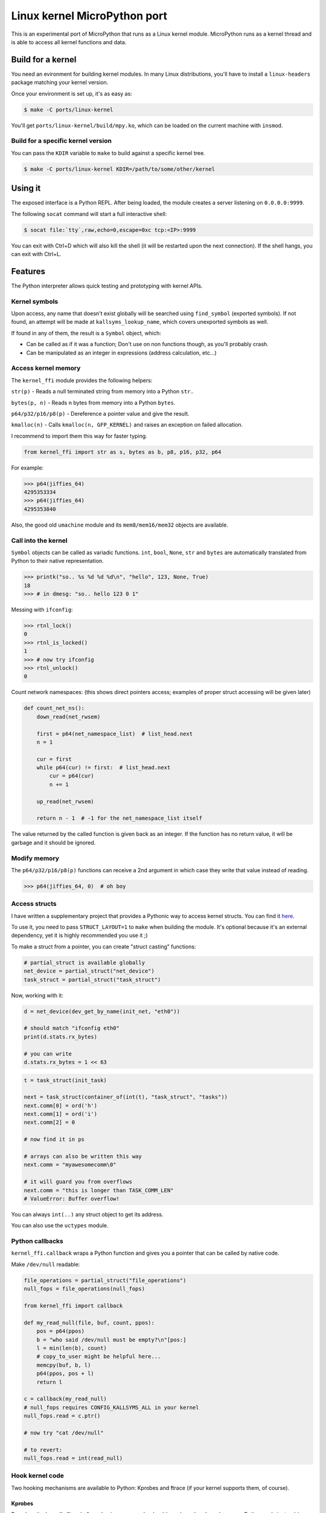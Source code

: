 Linux kernel MicroPython port
=============================

This is an experimental port of MicroPython that runs as a Linux kernel
module. MicroPython runs as a kernel thread and is able to access all kernel
functions and data.

Build for a kernel
------------------

You need an evironment for building kernel modules. In many Linux distributions,
you'll have to install a ``linux-headers`` package matching your kernel version.

Once your environment is set up, it's as easy as:

.. code-block:: bash

    $ make -C ports/linux-kernel

You'll get ``ports/linux-kernel/build/mpy.ko``, which can be loaded on the current machine with ``insmod``.

Build for a specific kernel version
^^^^^^^^^^^^^^^^^^^^^^^^^^^^^^^^^^^

You can pass the ``KDIR`` variable to ``make`` to build against a specific kernel tree.

.. code-block:: bash

    $ make -C ports/linux-kernel KDIR=/path/to/some/other/kernel


Using it
--------

The exposed interface is a Python REPL. After being loaded, the module creates a server listening on ``0.0.0.0:9999``.

The following ``socat`` command will start a full interactive shell:

.. code-block:: bash

    $ socat file:`tty`,raw,echo=0,escape=0xc tcp:<IP>:9999

You can exit with Ctrl+D which will also kill the shell (it will be restarted upon the next
connection).
If the shell hangs, you can exit with Ctrl+L.

Features
--------

The Python interpreter allows quick testing and prototyping with kernel APIs.

Kernel symbols
^^^^^^^^^^^^^^

Upon access, any name that doesn't exist globally will be searched using ``find_symbol``
(exported symbols). If not found, an attempt will be made at ``kallsyms_lookup_name``, which
covers unexported symbols as well.

If found in any of them, the result is a ``Symbol`` object, which:

* Can be called as if it was a function; Don't use on non functions though, as you'll probably
  crash.
* Can be manipulated as an integer in expressions (address calculation, etc...)

Access kernel memory
^^^^^^^^^^^^^^^^^^^^

The ``kernel_ffi`` module provides the following helpers:

``str(p)`` - Reads a null terminated string from memory into a Python ``str``..

``bytes(p, n)`` - Reads ``n`` bytes from memory into a Python ``bytes``.

``p64/p32/p16/p8(p)`` - Dereference a pointer value and give the result.

``kmalloc(n)`` - Calls ``kmalloc(n, GFP_KERNEL)`` and raises an exception on failed allocation.

I recommend to import them this way for faster typing.

.. code-block:: python

    from kernel_ffi import str as s, bytes as b, p8, p16, p32, p64

For example:

.. code-block:: python

    >>> p64(jiffies_64)
    4295353334
    >>> p64(jiffies_64)
    4295353840

Also, the good old ``umachine`` module and its ``mem8/mem16/mem32`` objects are available.

Call into the kernel
^^^^^^^^^^^^^^^^^^^^

``Symbol`` objects can be called as variadic functions. ``int``, ``bool``, ``None``, ``str`` and
``bytes`` are automatically translated from Python to their native representation.

.. code-block:: python

    >>> printk("so.. %s %d %d %d\n", "hello", 123, None, True)
    18
    >>> # in dmesg: "so.. hello 123 0 1"

Messing with ``ifconfig``:

.. code-block:: python

    >>> rtnl_lock()
    0
    >>> rtnl_is_locked()
    1
    >>> # now try ifconfig
    >>> rtnl_unlock()
    0

Count network namespaces: (this shows direct pointers access; examples of proper struct accessing
will be given later)

.. code-block:: python

    def count_net_ns():
        down_read(net_rwsem)

        first = p64(net_namespace_list)  # list_head.next
        n = 1

        cur = first
        while p64(cur) != first:  # list_head.next
            cur = p64(cur)
            n += 1

        up_read(net_rwsem)

        return n - 1  # -1 for the net_namespace_list itself

The value returned by the called function is given back as an integer. If the function has no
return value, it will be garbage and it should be ignored.

Modify memory
^^^^^^^^^^^^^

The ``p64/p32/p16/p8(p)`` functions can receive a 2nd argument in which case they write that
value instead of reading.

.. code-block:: python

    >>> p64(jiffies_64, 0)  # oh boy

Access structs
^^^^^^^^^^^^^^

I have written a supplementary project that provides a Pythonic way to access kernel structs.
You can find it `here <https://github.com/Jongy/struct_layout>`_.

To use it, you need to pass ``STRUCT_LAYOUT=1`` to ``make`` when building the module. It's optional
because it's an external dependency, yet it is highly recommended you use it ;)

To make a struct from a pointer, you can create "struct casting" functions:

.. code-block:: python

    # partial_struct is available globally
    net_device = partial_struct("net_device")
    task_struct = partial_struct("task_struct")

Now, working with it:

.. code-block:: python

    d = net_device(dev_get_by_name(init_net, "eth0"))

    # should match "ifconfig eth0"
    print(d.stats.rx_bytes)

    # you can write
    d.stats.rx_bytes = 1 << 63


.. code-block:: python

    t = task_struct(init_task)

    next = task_struct(container_of(int(t), "task_struct", "tasks"))
    next.comm[0] = ord('h')
    next.comm[1] = ord('i')
    next.comm[2] = 0

    # now find it in ps

    # arrays can also be written this way
    next.comm = "myawesomecomm\0"

    # it will guard you from overflows
    next.comm = "this is longer than TASK_COMM_LEN"
    # ValueError: Buffer overflow!

You can always ``int(..)`` any struct object to get its address.


You can also use the ``uctypes`` module.

Python callbacks
^^^^^^^^^^^^^^^^

``kernel_ffi.callback`` wraps a Python function and gives you a pointer
that can be called by native code.

Make ``/dev/null`` readable:

.. code-block:: python

    file_operations = partial_struct("file_operations")
    null_fops = file_operations(null_fops)

    from kernel_ffi import callback

    def my_read_null(file, buf, count, ppos):
        pos = p64(ppos)
        b = "who said /dev/null must be empty?\n"[pos:]
        l = min(len(b), count)
        # copy_to_user might be helpful here...
        memcpy(buf, b, l)
        p64(ppos, pos + l)
        return l

    c = callback(my_read_null)
    # null_fops requires CONFIG_KALLSYMS_ALL in your kernel
    null_fops.read = c.ptr()

    # now try "cat /dev/null"

    # to revert:
    null_fops.read = int(read_null)

Hook kernel code
^^^^^^^^^^^^^^^^

Two hooking mechanisms are available to Python: Kprobes and ftrace (if your kernel supports them,
of course).

Kprobes
~~~~~~~

Based on the kernel's "kprobe" mechanism, you can hook arbitrary kernel code
and run your Python code instead (or along).

``kernel_ffi.kprobe`` accepts 3 arguments:

* kprobe target - can be an address, a name or a Symbol object.
* kprobe type - will be explained below.
* handler function - Python function.

Kprobe type is any of:

* ``kernel_ffi.KP_ARGS_WATCH``

    Prototype: ``def my_probe(arg1, arg2, ...)``.

    Can be used when you kprobe onto functions. In this case, the function arguments will
    be passed to your Python callback in the same order (as many arguments as you accept
    in your callback).

    Return value is ignored and execution continues in the probed function.

* ``kernel_ffi.KP_ARGS_MODIFY``

    Prototype: ``def my_probe(call_ptr, arg1, arg2, ...)``.

    Like ``KP_ARGS_WATCH`` but the probed function is not called.

    You can use the ``call_ptr`` object (a ``Symbol``) to call the real probed function.
    TODO: ``call_ptr`` calls directly onto the probed function again, but I'm not positive
    yet that kprobes prevents the recursion.

    Return value is used instead of calling the probed function.

* ``kernel_ffi.KP_REGS_WATCH``

    Prototype: ``def my_probe(pt_regs)``.

    You get the ``pt_regs`` to inspect. Useful when not probing directly on a function
    (so "function arguments" don't mean much).

    Return value is ignored and execution continues in the probed function.

* ``kernel_ffi.KP_REGS_MODIFY``

    Prototype: ``def my_probe(pt_regs)``.

    Like ``KP_REGS_WATCH``, you get the ``struct pt_regs``, and this time any modifications
    you make to registers are applied (including modifications to the instruction
    pointer).

    Return value is ignored and execution continues as specified in the ``pt_regs``.

``WATCH`` kprobes might be eligble for kprobes optimization (see the
`kprobes docs <https://www.kernel.org/doc/Documentation/kprobes.txt>`_) so prefer to use
them when you don't need to modify anything.

If your probe handler raises an exception, it will be disabled for future calls and the
particular invocation will be handled as ``WATCH`` (that is, no modifications are applied).

Example 1: Printing all files opened on the system:

.. code-block:: python

    from kernel_ffi import kprobe, KP_ARGS_WATCH, str as s
    from struct_access import partial_struct

    filename = partial_struct("filename")

    def do_filp_open_hook(dfd, fn):  # don't have to receive all args if you don't need
        print("do_filp_open: fd {} name {!r}".format(dfd, s(int(filename(fn).name))))

    kp = kprobe("do_filp_open", KP_ARGS_WATCH, do_filp_open_hook)

    # when you're done:
    kp.rm()
    # if kp goes out of scope, the gc finalizer will also remove it.

Example 2: TODO example with regs

ftrace
~~~~~~

ftrace allows for convenient and efficient function hooking. What you get is practically equivalent
to kprobes's ``KP_ARGS_MODIFY`` - you get called instead of the function, and you can call the "original"
if you wish.

.. note:: Technically speaking, on new kernels - kprobes placed on functions are optimized to be based on
          ftrace. The kprobes ``ARGS`` probe types are kept around, so they can be used in kernels w/o ftrace.

Same rules apply as discussed in the kprobes section (return values, exceptions etc).

Hides all processes with an even pid (yeah, it's a stupid trick that can be bypassed in many ways,
but it shows the point and it works on BusyBox ps :)

.. code-block:: python

    filename = partial_struct("filename")
    from kernel_ffi import str as s, ftrace
    from uerrno import ENOENT


    def ERR_PTR(err):
        return (1 << 64) - err


    def _do_filp_open(orig, dfd, pathname, op):
        fn = s(int(filename(pathname).name))

        if fn.startswith("/proc/"):
            rest = fn.lstrip("/proc/")

            if '/' in rest:
                rest = rest[:rest.find('/')]

            try:
                pid = int(rest)
                if pid % 2 == 0:
                    return ERR_PTR(ENOENT)
            except ValueError:
                # not a process directory
                pass

        return orig(dfd, pathname, op)


    ft = ftrace("do_filp_open", _do_filp_open)

    # ...

    ft.rm()

SMP and Multithreading
^^^^^^^^^^^^^^^^^^^^^^

By default, this port compiles with ``MICROPY_PY_THREAD`` which enables multithreading.
Multithreading is also required to get the hooks and callbacks to behave properly.

Furthermore, it compiles without ``MICROPY_PY_THREAD_GIL``, to allow for real concurrency & SMP.
This means you have to protect globals with synchronization primitives as will be shown later.

Without threading enabled, MicroPython manages a single exception stack, so it's impossible
to run code that uses this stack concurrently (if pushes and pops to the exception stack don't
happen in their exact reversed order, threads might incorrectly swap contexts).
Also, shared core resources (the heap, the qstr pool) are not protected from concurrent access.

With threading enabled, we:
1. Keep a separate exception stack for each thread running Python (be it a thread created by Python, or
a thread running a hook / callback).
2. Protect core resources.
3. Traverse all threads' stacks on each GC collect operation.

.. note:: Being completely free of data races for pieces of Python code running in kernel hook points
          is hard. I've put this port through some stress testings on SMP systems, but multithreading is still
          the Achilles heel of it.

          Don't push it too hard if you don't have to ;)

TODOs: Python in interrupt contexts.

Starting Python threads
~~~~~~~~~~~~~~~~~~~~~~~

Use MicroPython's ``_thread`` module.

.. code-block:: python

    from _thread import start_new_thread

    def my_thread(arg):
        print("i'm up!!")
        print("i'll sleep for {}ms now".format(arg))
        msleep(arg)
        print("i'm out!!")

    start_new_thread(my_thread, (1500, ))

Synchronization primitives
~~~~~~~~~~~~~~~~~~~~~~~~~~

``_thread.lock`` are backed up by spinlocks.

.. code-block:: python

    from _thread import allocate_lock

    my_lock = allocate_lock()

    with lock:
        # do stuff
        printk("i got this\n")

Since these are spinlock-based, you shouldn't use them in the REPL, which is a normal thread performing
socket I/O. It might seem to work on an SMP system, but on a uniprocessor system this will certainly deadlock,
since spinlocks are meant to be used in only in atomic contexts.

If you need more saner primitives, you can use the kernel's semaphores as a mutex. Or you can write anything
else you need, based on kernel primitives, since you have access to everything.

.. code-block:: python

    from kernel_ffi import kmalloc
    from struct_access import sizeof
    from _thread import start_new_thread

    semaphore_s = partial_struct("semaphore")

    def new_mutex():
        x = semaphore_s(kmalloc(sizeof("semaphore")))

        # gotta do what you gotta do
        # if CONFIG_DEBUG_LOCK_ALLOC / CONFIG_DEBUG_SPINLOCK are enabled, more work has to
        # be done.
        x.count = 1
        x.lock.raw_lock.val.counter = 0
        x.wait_list.next = int(x.wait_list)
        x.wait_list.prev = int(x.wait_list)

        return int(x)


    def wait_and_print(x):
        print("calling down()...")
        down(x)
        print("got it!")
        up(x)

    x = new_mutex()
    down(x)

    start_new_thread(wait_and_print, (x, ))

    # ....
    up(x)

    # now you'll see the prints
